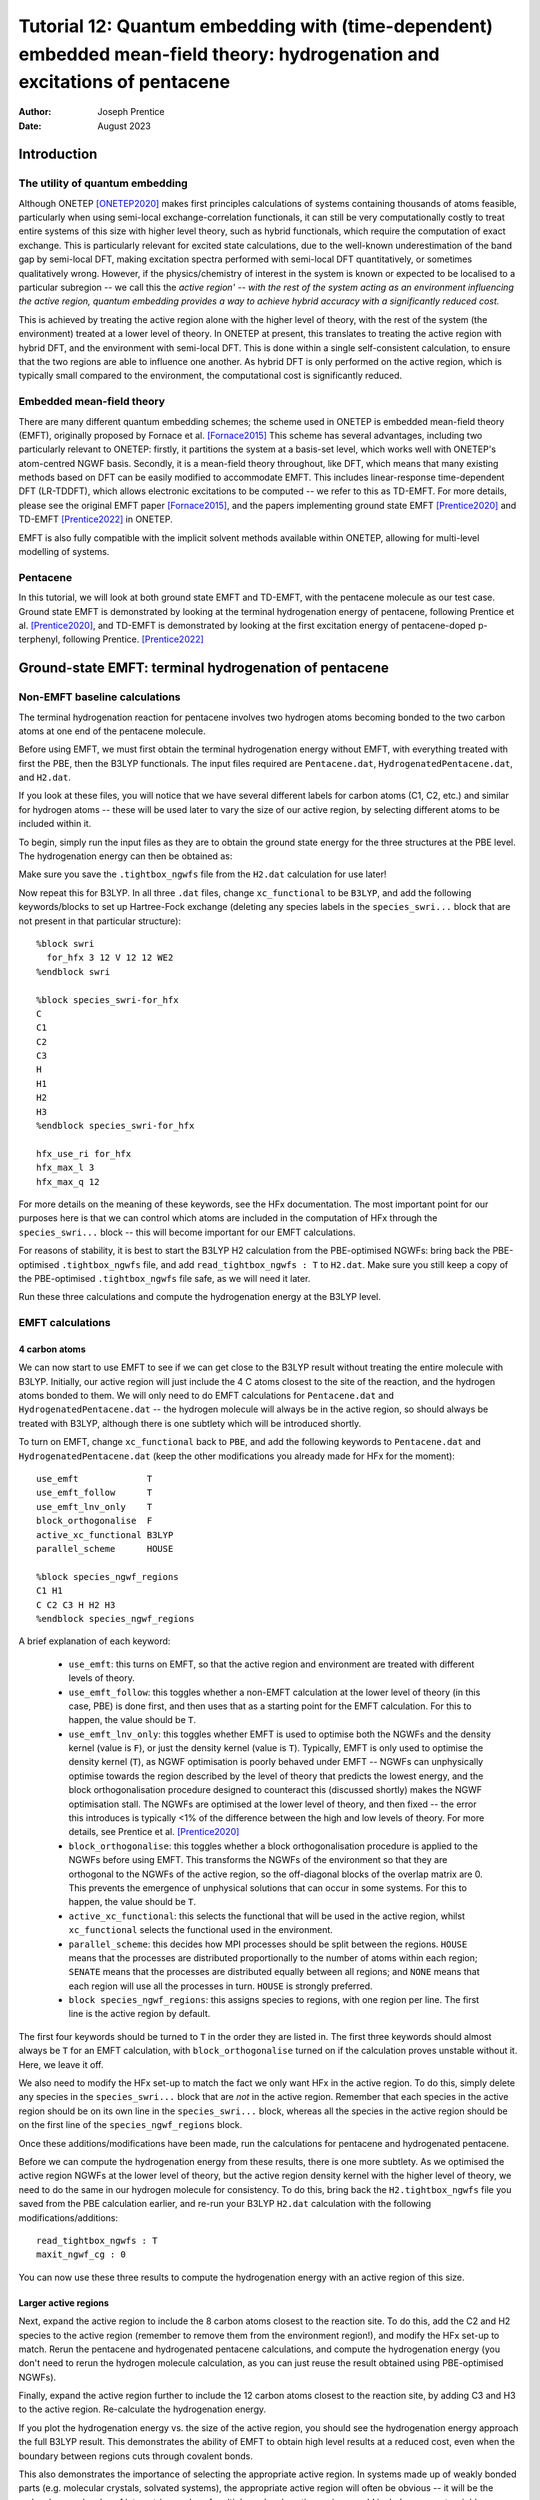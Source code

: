 ===========================================================================================================================
Tutorial 12: Quantum embedding with (time-dependent) embedded mean-field theory: hydrogenation and excitations of pentacene
===========================================================================================================================

:Author: Joseph Prentice
:Date:   August 2023

.. role:: raw-latex(raw)
   :format: latex
..

Introduction
============

The utility of quantum embedding
--------------------------------

Although ONETEP [ONETEP2020]_ makes first principles calculations of
systems containing thousands of atoms feasible, particularly when
using semi-local exchange-correlation functionals, it can still be
very computationally costly to treat entire systems of this size with
higher level theory, such as hybrid functionals, which require the
computation of exact exchange. This is particularly relevant for
excited state calculations, due to the well-known underestimation of
the band gap by semi-local DFT, making excitation spectra performed
with semi-local DFT quantitatively, or sometimes qualitatively
wrong. However, if the physics/chemistry of interest in the system is
known or expected to be localised to a particular subregion -- we call
this the `active region' -- with the rest of the system acting as an
environment influencing the active region, quantum embedding provides
a way to achieve hybrid accuracy with a significantly reduced cost.`

This is achieved by treating the active region alone with the higher
level of theory, with the rest of the system (the environment) treated
at a lower level of theory. In ONETEP at present, this translates to
treating the active region with hybrid DFT, and the environment with
semi-local DFT. This is done within a single self-consistent
calculation, to ensure that the two regions are able to influence one
another. As hybrid DFT is only performed on the active region, which
is typically small compared to the environment, the computational cost
is significantly reduced.

Embedded mean-field theory
--------------------------

There are many different quantum embedding schemes; the scheme used in
ONETEP is embedded mean-field theory (EMFT), originally proposed by
Fornace et al. [Fornace2015]_ This scheme has several advantages,
including two particularly relevant to ONETEP: firstly, it partitions
the system at a basis-set level, which works well with ONETEP's
atom-centred NGWF basis.  Secondly, it is a mean-field theory
throughout, like DFT, which means that many existing methods based on
DFT can be easily modified to accommodate EMFT. This includes
linear-response time-dependent DFT (LR-TDDFT), which allows electronic
excitations to be computed -- we refer to this as TD-EMFT. For more
details, please see the original EMFT paper [Fornace2015]_, and the
papers implementing ground state EMFT [Prentice2020]_ and TD-EMFT
[Prentice2022]_ in ONETEP.

EMFT is also fully compatible with the implicit solvent methods
available within ONETEP, allowing for multi-level modelling of
systems.

Pentacene
---------

In this tutorial, we will look at both ground state EMFT and TD-EMFT,
with the pentacene molecule as our test case. Ground state EMFT is
demonstrated by looking at the terminal hydrogenation energy of
pentacene, following Prentice et al. [Prentice2020]_, and TD-EMFT is
demonstrated by looking at the first excitation energy of
pentacene-doped p-terphenyl, following Prentice. [Prentice2022]_

Ground-state EMFT: terminal hydrogenation of pentacene
======================================================

Non-EMFT baseline calculations
------------------------------

The terminal hydrogenation reaction for pentacene involves two
hydrogen atoms becoming bonded to the two carbon atoms at one end of
the pentacene molecule.

Before using EMFT, we must first obtain the terminal hydrogenation
energy without EMFT, with everything treated with first the PBE, then
the B3LYP functionals. The input files required are ``Pentacene.dat``,
``HydrogenatedPentacene.dat``, and ``H2.dat``.

If you look at these files, you will notice that we have several
different labels for carbon atoms (C1, C2, etc.) and similar for
hydrogen atoms -- these will be used later to vary the size of our
active region, by selecting different atoms to be included within it.

To begin, simply run the input files as they are to obtain the ground
state energy for the three structures at the PBE level. The
hydrogenation energy can then be obtained as:

.. math::
   :label: HydrogenationEnergy

   \Delta E_{\textrm{hyd}} = E_{\textrm{Hydrogenated Pentacene}} - ( E_{\textrm{Pentacene}} + E_{\textrm{H2}} ) .

Make sure you save the ``.tightbox_ngwfs`` file from the ``H2.dat``
calculation for use later!

Now repeat this for B3LYP. In all three ``.dat`` files, change
``xc_functional`` to be ``B3LYP``, and add the following
keywords/blocks to set up Hartree-Fock exchange (deleting any species
labels in the ``species_swri...`` block that are not present in that
particular structure):

::

   %block swri
     for_hfx 3 12 V 12 12 WE2
   %endblock swri

   %block species_swri-for_hfx
   C
   C1
   C2
   C3
   H
   H1
   H2
   H3
   %endblock species_swri-for_hfx

   hfx_use_ri for_hfx
   hfx_max_l 3
   hfx_max_q 12

For more details on the meaning of these keywords, see the HFx
documentation. The most important point for our purposes here is that
we can control which atoms are included in the computation of HFx
through the ``species_swri...`` block -- this will become important
for our EMFT calculations.

For reasons of stability, it is best to start the B3LYP H2 calculation
from the PBE-optimised NGWFs: bring back the PBE-optimised
``.tightbox_ngwfs`` file, and add ``read_tightbox_ngwfs : T`` to
``H2.dat``. Make sure you still keep a copy of the PBE-optimised
``.tightbox_ngwfs`` file safe, as we will need it later.

Run these three calculations and compute the hydrogenation energy at
the B3LYP level.

EMFT calculations
-----------------

4 carbon atoms
~~~~~~~~~~~~~~

We can now start to use EMFT to see if we can get close to the B3LYP
result without treating the entire molecule with B3LYP. Initially, our
active region will just include the 4 C atoms closest to the site of
the reaction, and the hydrogen atoms bonded to them. We will only need
to do EMFT calculations for ``Pentacene.dat`` and
``HydrogenatedPentacene.dat`` -- the hydrogen molecule will always be
in the active region, so should always be treated with B3LYP, although
there is one subtlety which will be introduced shortly.

To turn on EMFT, change ``xc_functional`` back to ``PBE``, and add the
following keywords to ``Pentacene.dat`` and
``HydrogenatedPentacene.dat`` (keep the other modifications you
already made for HFx for the moment):

::

   use_emft             T
   use_emft_follow      T
   use_emft_lnv_only    T
   block_orthogonalise  F
   active_xc_functional B3LYP
   parallel_scheme      HOUSE

   %block species_ngwf_regions
   C1 H1
   C C2 C3 H H2 H3
   %endblock species_ngwf_regions

A brief explanation of each keyword:

 - ``use_emft``: this turns on EMFT, so that the active region and
   environment are treated with different levels of theory.
 - ``use_emft_follow``: this toggles whether a non-EMFT calculation at
   the lower level of theory (in this case, PBE) is done first, and
   then uses that as a starting point for the EMFT calculation. For
   this to happen, the value should be ``T``.
 - ``use_emft_lnv_only``: this toggles whether EMFT is used to
   optimise both the NGWFs and the density kernel (value is ``F``), or
   just the density kernel (value is ``T``). Typically, EMFT is only
   used to optimise the density kernel (``T``), as NGWF optimisation
   is poorly behaved under EMFT -- NGWFs can unphysically optimise
   towards the region described by the level of theory that predicts
   the lowest energy, and the block orthogonalisation procedure
   designed to counteract this (discussed shortly) makes the NGWF
   optimisation stall. The NGWFs are optimised at the lower level of
   theory, and then fixed -- the error this introduces is typically
   <1% of the difference between the high and low levels of
   theory. For more details, see Prentice et al. [Prentice2020]_
 - ``block_orthogonalise``: this toggles whether a block
   orthogonalisation procedure is applied to the NGWFs before using
   EMFT. This transforms the NGWFs of the environment so that they are
   orthogonal to the NGWFs of the active region, so the off-diagonal
   blocks of the overlap matrix are 0. This prevents the emergence of
   unphysical solutions that can occur in some systems. For this to
   happen, the value should be ``T``.
 - ``active_xc_functional``: this selects the functional that will be
   used in the active region, whilst ``xc_functional`` selects the
   functional used in the environment.
 - ``parallel_scheme``: this decides how MPI processes should be split
   between the regions. ``HOUSE`` means that the processes are
   distributed proportionally to the number of atoms within each
   region; ``SENATE`` means that the processes are distributed equally
   between all regions; and ``NONE`` means that each region will use
   all the processes in turn. ``HOUSE`` is strongly preferred.
 - ``block species_ngwf_regions``: this assigns species to regions,
   with one region per line. The first line is the active region by
   default.

The first four keywords should be turned to ``T`` in the order they
are listed in. The first three keywords should almost always be ``T``
for an EMFT calculation, with ``block_orthogonalise`` turned on if the
calculation proves unstable without it. Here, we leave it off.

We also need to modify the HFx set-up to match the fact we only want
HFx in the active region. To do this, simply delete any species in the
``species_swri...`` block that are *not* in the active
region. Remember that each species in the active region should be on
its own line in the ``species_swri...`` block, whereas all the species
in the active region should be on the first line of the
``species_ngwf_regions`` block.

Once these additions/modifications have been made, run the
calculations for pentacene and hydrogenated pentacene.

Before we can compute the hydrogenation energy from these results,
there is one more subtlety. As we optimised the active region NGWFs at
the lower level of theory, but the active region density kernel with
the higher level of theory, we need to do the same in our hydrogen
molecule for consistency. To do this, bring back the
``H2.tightbox_ngwfs`` file you saved from the PBE calculation earlier,
and re-run your B3LYP ``H2.dat`` calculation with the following
modifications/additions:

::

   read_tightbox_ngwfs : T
   maxit_ngwf_cg : 0

You can now use these three results to compute the hydrogenation
energy with an active region of this size.

Larger active regions
~~~~~~~~~~~~~~~~~~~~~

Next, expand the active region to include the 8 carbon atoms
closest to the reaction site. To do this, add the C2 and H2 species to
the active region (remember to remove them from the environment
region!), and modify the HFx set-up to match. Rerun the pentacene and
hydrogenated pentacene calculations, and compute the hydrogenation
energy (you don't need to rerun the hydrogen molecule calculation, as
you can just reuse the result obtained using PBE-optimised NGWFs).

Finally, expand the active region further to include the 12 carbon
atoms closest to the reaction site, by adding C3 and H3 to the active
region. Re-calculate the hydrogenation energy.

If you plot the hydrogenation energy vs. the size of the active
region, you should see the hydrogenation energy approach the full
B3LYP result. This demonstrates the ability of EMFT to obtain high
level results at a reduced cost, even when the boundary between
regions cuts through covalent bonds.

This also demonstrates the importance of selecting the appropriate
active region. In systems made up of weakly bonded parts
(e.g. molecular crystals, solvated systems), the appropriate active
region will often be obvious -- it will be the molecule or molecules
of interest (examples of multiple-molecule active regions could
include a nearest-neighbour dimer or a solute along with some
nearest-neighbour solvent atoms). In extended covalent or ionic
systems, the choice of active region may be more difficult, and should
be carefully converged, in a similar way to that shown in this
tutorial.

Further investigations
~~~~~~~~~~~~~~~~~~~~~~

To further investigate the use of EMFT in ONETEP, you could look at
the effects of:

* changing the active region further
  -- perhaps including more C atoms, excluding H atoms, etc.,
* using block orthogonalisation,
* using other functionals for either the high or low level of theory -- semi-local functionals can be used for the higher level although this is of course not expected to produce a significant advantage

... and many other possibilities.  

TD-EMFT: excitations of pentacene-doped p-terphenyl
===================================================

Non-EMFT benchmark
------------------

Here, we will be looking at the S0 to S1 transition in pentacene,
which is the lowest excited state observed in TDDFT. This is
significantly affected by the environment. In particular, we are
interested in pentacene-doped p-terphenyl, which is of interest for
room-temperature maser applications, and how the p-terphenyl
environment affects the excitation energy.

To give us a reference for isolated pentacene, we first need to
perform a high-level TDDFT calculation for pentacene. We will again
use B3LYP as our high-level theory. The input file is
``Pentacene_isolated.dat`` -- as this tutorial assumes you are already
familiar with running TDDFT calculations with ONETEP, we will not go
into any detail, and this calculation can just be run as it is.

TD-EMFT calculation
-------------------

We now perform a TD-EMFT calculation for a pentacene molecule
surrounded by 6 p-terphenyl molecules, as extracted from the
pentacene-doped p-terphenyl molecular crystal. The input file is
``Pentacene_in_p-terphenyl.dat``. This can be run as it is, but one
point regarding EMFT should be noted first. The general set-up of the
EMFT calculation is precisely the same as for ground state EMFT, with
one addition: the ``species_tddft_kernel`` block. By using this block,
we can specify which species we will restrict our excitations to be
localised on. Given that in a TD-EMFT calculation we expect the
excitations of interest to be localised within the active region, the
species contained within the ``species_tddft_kernel`` block should be
a subset of those in the active region. Typically, the two will be
identical, i.e., the contents of the ``species_tddft_kernel`` block
should be the same as the first line of the ``species_ngwf_regions``
block. For more details, see the LR-TDDFT documentation.

Run this calculation -- this may take some time. If you compare this to the
results in Prentice [Prentice2022]_, you can see that the result is
very close to the experimental value of 2.09 eV.

You can plot the resulting excitation as a ``.cube`` file, and
visualise it using e.g. VESTA.


Files for this tutorial
=======================

 - :download:`Pentacene.dat <_static/tutorial_12/Pentacene.dat>`
 - :download:`HydrogenatedPentacene.dat <_static/tutorial_12/HydrogenatedPentacene.dat>`
 - :download:`H2.dat <_static/tutorial_12/H2.dat>`
 - :download:`Pentacene_isolated.dat <_static/tutorial_12/Pentacene_isolated.dat>`
 - :download:`Pentacene_in_p-terphenyl.dat <_static/tutorial_12/Pentacene_in_p-terphenyl.dat>`
 - :download:`C_NCP19_PBE_OTF.usp <_static/tutorial_12/C_NCP19_PBE_OTF.usp>`
 - :download:`H_NCP19_PBE_OTF.usp <_static/tutorial_12/H_NCP19_PBE_OTF.usp>`


References
----------

.. [ONETEP2020]  J. C. A. Prentice, J. Aarons, J. C. Womack, A. E. A. Allen, L. Andrinopoulos, L. Anton, R. A. Bell, A. Bhandari, G. A. Bramley, R. J. Charlton, R. J. Clements, D. J. Cole, G. Constantinescu, F. Corsetti, S. M. M. Dubois, K. K. B. Duff, J. M. Escartin, A. Greco, Q. Hill, L. P. Lee, E. Linscott, D. D. O'Regan, M. J. S. Phipps, L. E. Ratcliff, A. Ruiz Serrano, E. W. Tait, G. Teobaldi, V. Vitale, N. Yeung, T. J. Zuehlsdorff, J. Dziedzic, P. D. Haynes, N. D. M. Hine, A. A. Mostofi, M. C. Payne, and C.-K. Skylaris, *The ONETEP linear-scaling density functional theory program*, J. Chem. Phys. 152, 174111 (2020).
		 
.. [Prentice2020] J. C. A. Prentice, R. J. Charlton, A. A. Mostofi, and P. D. Haynes, *Combining Embedded Mean-Field Theory with Linear-Scaling Density-Functional Theory*, J. Chem. Theory Comput. 16, 354 (2020).

.. [Prentice2022] J. C. A. Prentice, *Efficiently Computing Excitations of Complex Systems: Linear-Scaling Time-Dependent Embedded Mean-Field Theory in Implicit Solvent*, J. Chem. Theory Comput. 18, 1542 (2020).

.. [Fornace2015] M. E. Fornace, J. Lee, K. Miyamoto, F. R. Manby, and T. F. Miller, *Embedded Mean-Field Theory*, J. Chem. Theory Comput. 11, 568 (2015).
